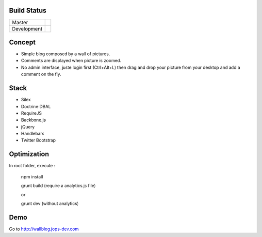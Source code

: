 Build Status
------------

+-------------+----------------------------------------------------------------------------------------+
| Master      | .. image:: https://secure.travis-ci.org/johanpoirier/wallblog.png?branch=master        |
|             |    :target: https://travis-ci.org/johanpoirier/wallblog                                |
+-------------+----------------------------------------------------------------------------------------+
| Development | .. image:: https://secure.travis-ci.org/johanpoirier/wallblog.png?branch=silex-upgrade |
|             |    :target: https://travis-ci.org/johanpoirier/wallblog                                |
+-------------+----------------------------------------------------------------------------------------+

Concept
-------

- Simple blog composed by a wall of pictures.
- Comments are displayed when picture is zoomed.
- No admin interface, juste login first (Ctrl+Alt+L) then drag and drop your picture from your desktop and add a comment on the fly.

Stack
-----

- Silex
- Doctrine DBAL
- RequireJS
- Backbone.js
- jQuery
- Handlebars
- Twitter Bootstrap

Optimization
------------

In root folder, execute :

 npm install
 
 grunt build (require a analytics.js file)

 or

 grunt dev (without analytics)

Demo
----

Go to http://wallblog.jops-dev.com
